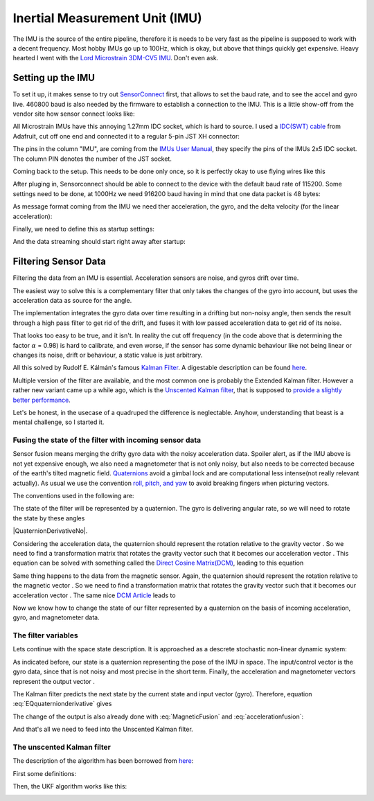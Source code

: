 Inertial Measurement Unit (IMU)
===============================

The IMU is the source of the entire pipeline, therefore it is needs to be very fast as the pipeline is supposed to work with a decent frequency. Most hobby IMUs go up to 100Hz, which is okay, but above that things quickly get expensive. Heavy hearted I went with the `Lord Microstrain 3DM-CV5 IMU <https://www.microstrain.com/inertial-sensors/3dm-cv5-10>`_. Don't even ask.


Setting up the IMU
------------------

To set it up, it makes sense to try out `SensorConnect <https://www.microstrain.com/software/sensorconnect>`_ first, that allows to set the baud rate, and to see the accel and gyro live. 460800 baud is also needed by the firmware to establish a connection to the IMU. This is a little show-off from the vendor site how sensor connect looks like:   

.. |pic1| image:: /images/Lord_Microstrain_3DMCV5-IMU.png
   :width: 20%
   :alt: Lord Microstrain 3DM-CV5-10
   :target: https://www.microstrain.com/inertial-sensors/3dm-cv5-10

.. |pic2| image:: /videos/SensorConnect.gif
   :width: 50%
   :alt: Microstrain SensorConnect Application
   :target: https://www.microstrain.com/software/sensorconnect

|pic1| 			|pic2| 


All Microstrain IMUs have this annoying 1.27mm IDC socket, which is hard to source. I used a `IDC(SWT) cable <https://www.adafruit.com/product/1675>`_ from Adafruit, cut off one end and connected it to a regular 5-pin JST XH connector:

.. image:: /images/IMU_Cable_Layout.png
	:width: 700
	:alt: 2x5 pin 1.27mm IDC cable
	:target: https://www.adafruit.com/product/1675

The pins in the column "IMU", are coming from the  `IMUs User Manual <https://www.microstrain.com/sites/default/files/3dm-cv5-10_user_manual_8500-0074_1.pdf>`_, they specify the pins of the IMUs 2x5 IDC socket. The column PIN denotes the number of the JST socket.

.. image:: /images/3DM-CV5-10_Pin_layout.png
	:width: 500
	:alt: 3DM-CV5-10 User manual
	:target: https://www.microstrain.com/sites/default/files/3dm-cv5-10_user_manual_8500-0074_1.pdf

Coming back to the setup. This needs to be done only once, so it is perfectly okay to use flying wires like this

.. image:: /images/IMU_to_USB.png
	:width: 700
	:alt: FTDI Adapter to USB


After pluging in, Sensorconnect should be able to connect to the device with the default baud rate of 115200. Some settings need to be done, at 1000Hz we need 916200 baud having in mind that one data packet is 48 bytes:

.. image:: /images/Sensorconnect_baudrate.png
	:width: 500
	:alt: Setting the baud rate

As message format coming from the IMU we need ther acceleration, the gyro, and the delta velocity (for the linear acceleration):

.. image:: /images/Sensorconnect_message_format.png
	:width: 500
	:alt: Set the message format

Finally, we need to define this as startup settings:

.. image:: /images/Sensorconnect_save_setting.png
	:width: 500
	:alt: Save the settings

And the data streaming should start right away after startup:

.. image:: /images/Sensorconnect_start_streaming.png
	:width: 500
	:alt: Start streaming after start


Filtering Sensor Data
---------------------

Filtering the data from an IMU is essential. Acceleration sensors are noise, and gyros drift over time. 

The easiest way to solve this is a complementary filter that only takes the changes of the gyro into account, but uses the acceleration data as source for the angle. 

The implementation integrates the gyro data over time resulting in a drifting but non-noisy angle, then sends the result through a high pass filter to get rid of the drift, and fuses it with low passed acceleration data to get rid of its noise.

.. image:: /images/Complementary_Filter.png
	:width: 500
	:alt:  Complementary Filter

That looks too easy to be true, and it isn't. In reality the cut off frequency (in the code above that is determining the factor :math:`{\alpha}` = 0.98) is hard to calibrate, and even worse, if the sensor has some dynamic behaviour like not being linear or changes its noise, drift or behaviour, a static value is just arbitrary.

All this solved by Rudolf E. Kálmán's famous `Kalman Filter <https://www.cs.unc.edu/~welch/kalman/media/pdf/Kalman1960.pdf>`_. A digestable description can be found `here <https://www.kalmanfilter.net/default.aspx>`_.

Multiple version of the filter are available, and the most common one is probably the Extended Kalman filter. However a rather new variant came up a while ago, which is the `Unscented Kalman filter <https://www.cs.unc.edu/~welch/kalman/media/pdf/Julier1997_SPIE_KF.pdf>`_, that is supposed to `provide a slightly better performance <https://www.gegi.usherbrooke.ca/LIV/index_htm_files/IEEEivsV2.pdf>`_.

Let's be honest, in the usecase of a quadruped the difference is neglectable. Anyhow, understanding that beast is a mental challenge, so I started it.


Fusing the state of the filter with incoming sensor data
^^^^^^^^^^^^^^^^^^^^^^^^^^^^^^^^^^^^^^^^^^^^^^^^^^^^^^^^

Sensor fusion means merging the drifty gyro data with the noisy acceleration data. Spoiler alert, as if the IMU above is not yet expensive enough, we also need a magnetometer that is not only noisy, but also needs to be corrected because of the earth's tilted magnetic field. 
`Quaternions <https://en.wikipedia.org/wiki/Quaternions_and_spatial_rotation>`_ avoid a  gimbal lock and are computational less intense(not really relevant actually). As usual we use the convention `roll, pitch, and yaw <https://en.wikipedia.org/wiki/Flight_dynamics_(fixed-wing_aircraft)>`_ to avoid breaking fingers when picturing vectors.

.. image:: /images/RPY.png
	:width: 200
	:alt: Conventions

The conventions used in the following are:

.. image:: /images/Quaternion_nomenklatur.png
	:width: 700
	:alt: Conventions

The state of the filter will be represented by a quaternion. The gyro is delivering angular rate, so we will need to rotate the state by these angles

|QuaternionDerivativ|  |QuaternionDerivativeNo|.

.. |QuaternionDerivativeNo| math::
     :label: EQquaternionderivative

.. |QuaternionDerivativ| image:: /images/Quaternion_derivative.png
	:width: 200

Considering the acceleration data, the quaternion should represent the rotation relative to the gravity vector |Gravity|. So we need to find a transformation matrix |AccelerationTransformation| that rotates the gravity vector such that it becomes our acceleration vector |QuatGravity|. This equation can be solved with something called the `Direct Cosine Matrix(DCM) <https://stevendumble.com/attitude-representations-understanding-direct-cosine-matrices-euler-angles-and-quaternions/>`_, leading to this equation

.. |Gravity| image:: /images/Gravity_vector.png
.. |QuatGravity| image:: /images/Quaternion_gravity.png
.. |AccelerationTransformation| image:: /images/Acceleration_Transformation.png

.. math::
     :label: accelerationfusion

.. image:: /images/Quaternion_Acceleration_Fusion.png
	:width: 600
	:alt: accelerationfusion


Same thing happens to the data from the magnetic sensor. Again, the quaternion should represent the rotation relative to the magnetic vector |MagneticVector|. So we need to find a transformation matrix |AccelerationTransformation| that rotates the gravity vector such that it becomes our acceleration vector |QuatMagnetic|. The same nice `DCM Article <https://stevendumble.com/attitude-representations-understanding-direct-cosine-matrices-euler-angles-and-quaternions/>`_  leads to 

.. |MagneticVector| image:: /images/Magnetic_vector.png
.. |QuatMagnetic| image:: /images/Quaternion_Magneticfield.png
.. |AccelerationTransformation| image:: /images/MagneticField_Transformation.png

.. math::
     :label: MagneticFusion

.. image:: /images/Quaternion_MagneticField_Fusion.png
	:width: 500
	:alt: MagneticFusion


Now we know how to change the state of our filter represented by a quaternion on the basis of incoming acceleration, gyro, and magnetometer data. 


The filter variables
^^^^^^^^^^^^^^^^^^^^

Lets continue with the space state description. It is approached as a descrete stochastic non-linear dynamic system:

.. image:: /images/State_Space_Equation.png
	:width: 700
	:alt: Conventions


As indicated before, our state |StateVariableX| is a quaternion representing the pose of the IMU in space. The input/control vector |StateVariableU| is the gyro data, since that is not noisy and most precise in the short term. Finally, the acceleration and magnetometer vectors represent the output vector |StateVariableY|.

.. image:: /images/State_Space_Variables.png
	:width: 400
	:alt: Conventions

.. |StateVariableX| image:: /images/state_variable_x.png
	:width: 35
.. |StateVariableU| image:: /images/state_variable_u.png
	:width: 35
.. |StateVariableY| image:: /images/state_variable_y.png
	:width: 35

The Kalman filter predicts the next state by the current state and input vector (gyro). Therefore, equation :eq:`EQquaternionderivative` gives 

.. image:: /images/next_state_prediction.png
	:width: 250
	:alt: Conventions

The change of the output is also already done with :eq:`MagneticFusion` and :eq:`accelerationfusion`:

.. image:: /images/output_equation.png
	:width: 500
	:alt: Conventions

And that's all we need to feed into the Unscented Kalman filter.

The unscented Kalman filter
^^^^^^^^^^^^^^^^^^^^^^^^^^^

The description of the algorithm has been borrowed from `here <https://github.com/pronenewbits/Embedded_UKF_Library/blob/master/README.md>`_:

First some definitions:

.. image:: /images/UKF_Definition.png
	:width: 700
	:alt: Conventions

Then, the UKF algorithm works like this:

.. image:: /images/UKF_Calculation.png
	:width: 700
	:alt: Conventions

